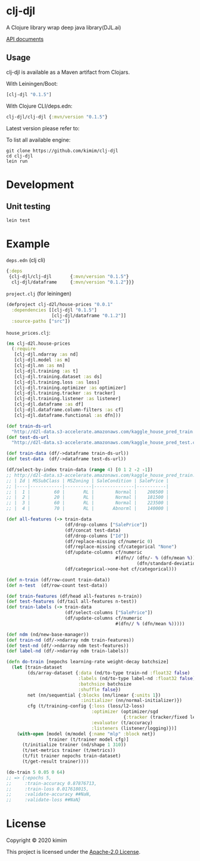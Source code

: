 [[https://clojars.org/clj-djl][https://img.shields.io/clojars/v/clj-djl.svg]]
[[https://github.com/kimim/clj-djl/actions][https://github.com/kimim/clj-djl/workflows/Clojure%20CI/badge.svg]]

* clj-djl

A Clojure library wrap deep java library(DJL.ai)

[[https://kimim.github.io/clj-djl][API documents]]

** Usage

clj-djl is available as a Maven artifact from Clojars.

With Leiningen/Boot:

#+begin_src clojure
[clj-djl "0.1.5"]
#+end_src

With Clojure CLI/deps.edn:

#+begin_src clojure
clj-djl/clj-djl {:mvn/version "0.1.5"}
#+end_src

Latest version please refer to:

[[https://clojars.org/clj-djl][https://clojars.org/clj-djl/latest-version.svg]]

To list all available engine:

#+begin_src shell
git clone https://github.com/kimim/clj-djl
cd clj-djl
lein run
#+end_src

* Development

** Unit testing

#+begin_src shell
lein test
#+end_src

* Example
~deps.edn~ (clj cli)

#+begin_src clojure
{:deps
 {clj-djl/clj-djl       {:mvn/version "0.1.5"}
  clj-djl/dataframe     {:mvn/version "0.1.2"}}}
#+end_src

~project.clj~ (for leiningen)

#+begin_src clojure
(defproject clj-d2l/house-prices "0.0.1"
  :dependencies [[clj-djl "0.1.5"]
                 [clj-djl/dataframe "0.1.2"]]
  :source-paths ["src"])
#+end_src

~house_prices.clj~:

#+begin_src clojure :results silent :exports both
(ns clj-d2l.house-prices
  (:require
   [clj-djl.ndarray :as nd]
   [clj-djl.model :as m]
   [clj-djl.nn :as nn]
   [clj-djl.training :as t]
   [clj-djl.training.dataset :as ds]
   [clj-djl.training.loss :as loss]
   [clj-djl.training.optimizer :as optimizer]
   [clj-djl.training.tracker :as tracker]
   [clj-djl.training.listener :as listener]
   [clj-djl.dataframe :as df]
   [clj-djl.dataframe.column-filters :as cf]
   [clj-djl.dataframe.functional :as dfn]))

(def train-ds-url
  "http://d2l-data.s3-accelerate.amazonaws.com/kaggle_house_pred_train.csv")
(def test-ds-url
  "http://d2l-data.s3-accelerate.amazonaws.com/kaggle_house_pred_test.csv")

(def train-data (df/->dataframe train-ds-url))
(def test-data  (df/->dataframe test-ds-url))

(df/select-by-index train-data (range 4) [0 1 2 -2 -1])
;; http://d2l-data.s3-accelerate.amazonaws.com/kaggle_house_pred_train.csv [4 5]:
;; | Id | MSSubClass | MSZoning | SaleCondition | SalePrice |
;; |----|------------|----------|---------------|-----------|
;; |  1 |         60 |       RL |        Normal |    208500 |
;; |  2 |         20 |       RL |        Normal |    181500 |
;; |  3 |         60 |       RL |        Normal |    223500 |
;; |  4 |         70 |       RL |       Abnorml |    140000 |

(def all-features (-> train-data
                      (df/drop-columns ["SalePrice"])
                      (df/concat test-data)
                      (df/drop-columns ["Id"])
                      (df/replace-missing cf/numeric 0)
                      (df/replace-missing cf/categorical "None")
                      (df/update-columns cf/numeric
                                         #(dfn// (dfn/- % (dfn/mean %))
                                                 (dfn/standard-deviation %)))
                      (df/categorical->one-hot cf/categorical)))

(def n-train (df/row-count train-data))
(def n-test  (df/row-count test-data))

(def train-features (df/head all-features n-train))
(def test-features (df/tail all-features n-test))
(def train-labels (-> train-data
                      (df/select-columns ["SalePrice"])
                      (df/update-columns cf/numeric
                                         #(dfn// % (dfn/mean %)))))

(def ndm (nd/new-base-manager))
(def train-nd (df/->ndarray ndm train-features))
(def test-nd (df/->ndarray ndm test-features))
(def label-nd (df/->ndarray ndm train-labels))

(defn do-train [nepochs learning-rate weight-decay batchsize]
  (let [train-dataset
        (ds/array-dataset {:data (nd/to-type train-nd :float32 false)
                           :labels (nd/to-type label-nd :float32 false)
                           :batchsize batchsize
                           :shuffle false})
        net (nn/sequential {:blocks (nn/linear {:units 1})
                            :initializer (nn/normal-initializer)})
        cfg (t/training-config {:loss (loss/l2-loss)
                                :optimizer (optimizer/sgd
                                            {:tracker (tracker/fixed learning-rate)})
                                :evaluator (t/accuracy)
                                :listeners (listener/logging)})]
    (with-open [model (m/model {:name "mlp" :block net})
                trainer (t/trainer model cfg)]
      (t/initialize trainer (nd/shape 1 310))
      (t/set-metrics trainer (t/metrics))
      (t/fit trainer nepochs train-dataset)
      (t/get-result trainer))))

(do-train 5 0.05 0 64)
;; => {:epochs 5,
;;     :train-accuracy 0.87876713,
;;     :train-loss 0.017618015,
;;     :validate-accuracy ##NaN,
;;     :validate-loss ##NaN}
#+end_src

[[https://github.com/kimim/clj-d2l/blob/master/figure/house-prices.svg]]

* License

Copyright © 2020 kimim

This project is licensed under the [[./LICENSE][Apache-2.0 License]].

